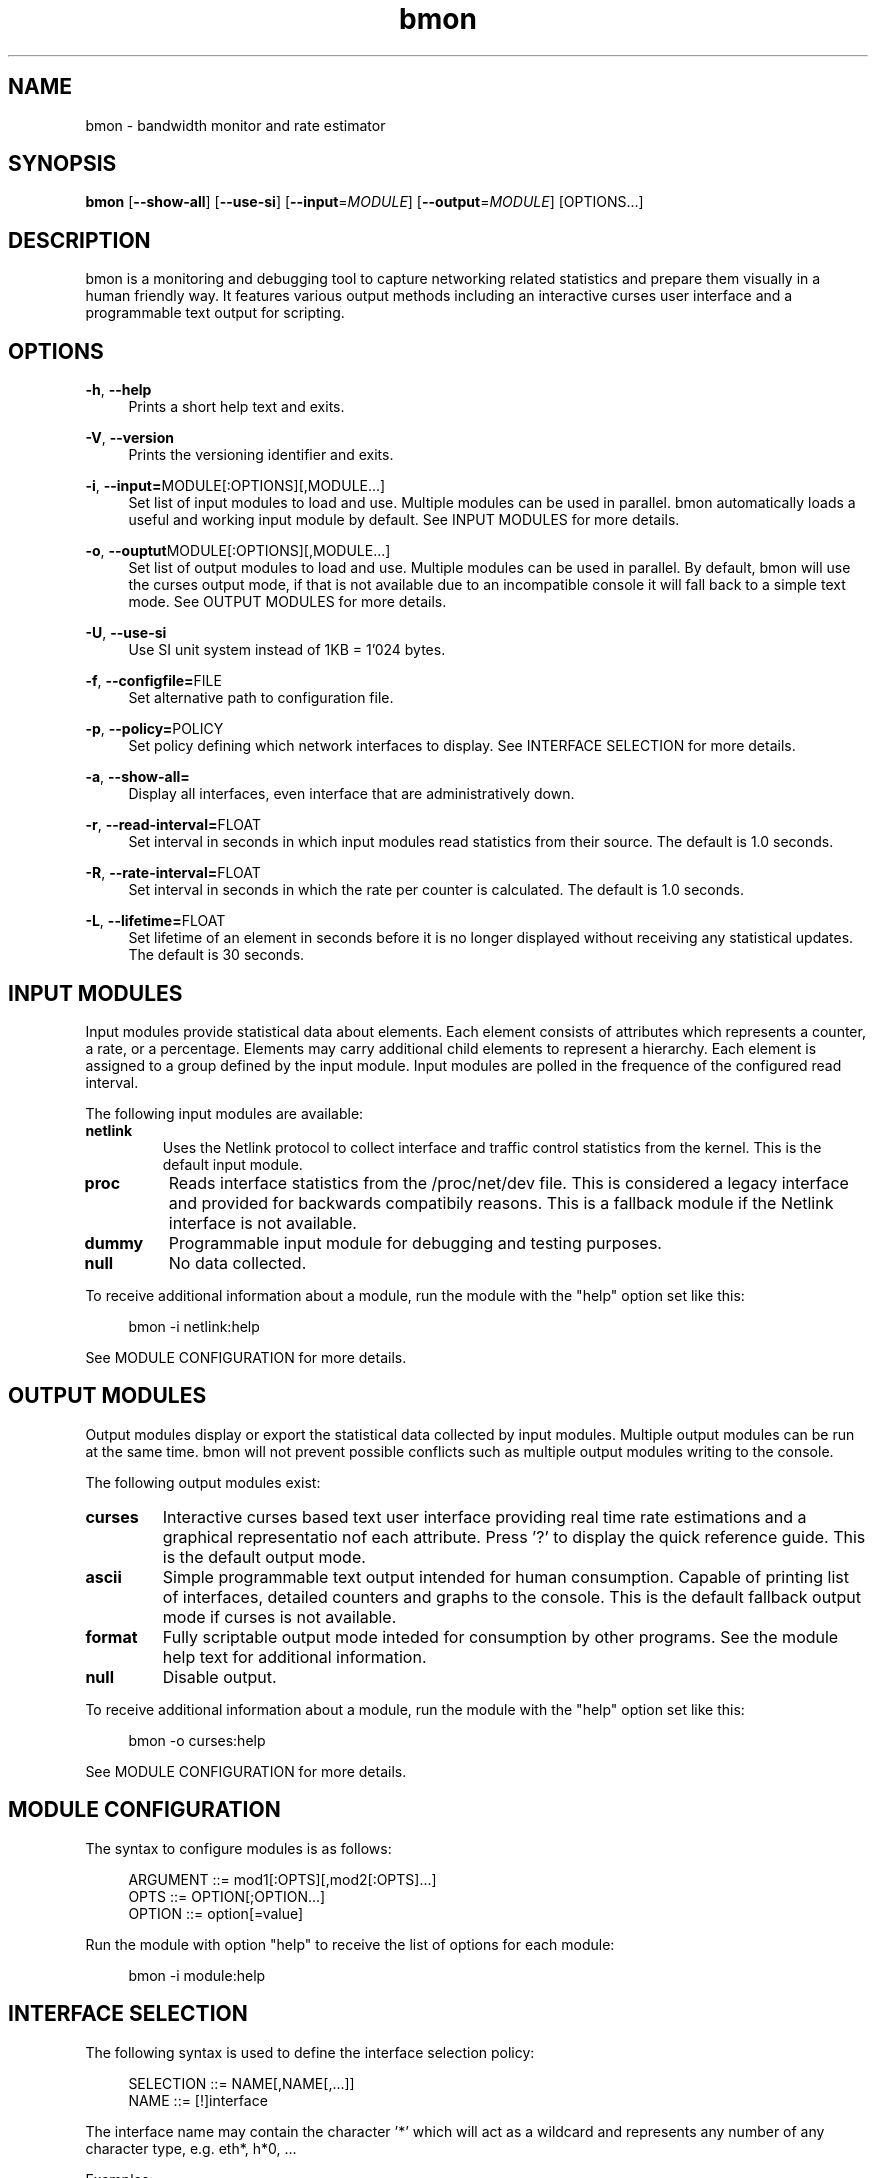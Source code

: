 .TH "bmon" "8" "" "Bandwidth Monitor" "bmon"
.SH "NAME"
bmon \- bandwidth monitor and rate estimator
.SH "SYNOPSIS"
.B bmon
[\fB\-\-show\-all\fR]
[\fB\-\-use\-si\fR]
[\fB\-\-input\fR=\fIMODULE\fR]
[\fB\-\-output\fR=\fIMODULE\fR]
[OPTIONS...]

.SH "DESCRIPTION"
bmon is a monitoring and debugging tool to capture networking related
statistics and prepare them visually in a human friendly way. It
features various output methods including an interactive curses user
interface and a programmable text output for scripting.

.SH "OPTIONS"
.PP
\fB -h\fR, \fB\-\-help\fR
.RS 4
Prints a short help text and exits\&.
.RE
.PP
\fB -V\fR, \fB\-\-version\fR
.RS 4
Prints the versioning identifier and exits\&.
.RE
.PP
\fB -i\fR, \fB\-\-input=\fRMODULE[:OPTIONS][,MODULE...]
.RS 4
Set list of input modules to load and use. Multiple modules can be used
in parallel. bmon automatically loads a useful and working input module
by default. See INPUT MODULES for more details.
.RE
.PP
\fB -o\fR, \fB\-\-ouptut\fRMODULE[:OPTIONS][,MODULE...]
.RS 4
Set list of output modules to load and use. Multiple modules can be used
in parallel. By default, bmon will use the curses output mode, if that is
not available due to an incompatible console it will fall back to a simple
text mode. See OUTPUT MODULES for more details.
.RE
.PP
\fB -U\fR, \fB\-\-use\-si\fR
.RS 4
Use SI unit system instead of 1KB = 1'024 bytes.
.RE
.PP
\fB -f\fR, \fB\-\-configfile=\fRFILE
.RS 4
Set alternative path to configuration file.
.RE
.PP
\fB -p\fR, \fB\-\-policy=\fRPOLICY
.RS 4
Set policy defining which network interfaces to display. See
INTERFACE SELECTION for more details.
.RE
.PP
\fB -a\fR, \fB\-\-show\-all=\fR
.RS 4
Display all interfaces, even interface that are administratively down.
.RE
.PP
\fB -r\fR, \fB\-\-read\-interval=\fRFLOAT
.RS 4
Set interval in seconds in which input modules read statistics from their
source. The default is 1.0 seconds.
.RE
.PP
\fB -R\fR, \fB\-\-rate\-interval=\fRFLOAT
.RS 4
Set interval in seconds in which the rate per counter is calculated.
The default is 1.0 seconds.
.RE
.PP
\fB -L\fR, \fB\-\-lifetime=\fRFLOAT
.RS 4
Set lifetime of an element in seconds before it is no longer displayed
without receiving any statistical updates. The default is 30 seconds.
.RE

.SH "INPUT MODULES"
.PP
Input modules provide statistical data about elements. Each element consists
of attributes which represents a counter, a rate, or a percentage. Elements
may carry additional child elements to represent a hierarchy. Each element is
assigned to a group defined by the input module. Input modules are polled in
the frequence of the configured read interval.
.PP
The following input modules are available:
.TP
\fBnetlink\fR
Uses the Netlink protocol to collect interface and traffic control statistics
from the kernel. This is the default input module.

.TP
\fBproc\fR
Reads interface statistics from the /proc/net/dev file. This is considered a
legacy interface and provided for backwards compatibily reasons. This is a
fallback module if the Netlink interface is not available.

.TP
\fBdummy\fR
Programmable input module for debugging and testing purposes.

.TP
\fBnull\fR
No data collected.

.PP
To receive additional information about a module, run the module with the
"help" option set like this:

.PP
.RS 4
bmon \-i netlink:help
.RE

See MODULE CONFIGURATION for more details.

.SH "OUTPUT MODULES"
.PP
Output modules display or export the statistical data collected by input
modules. Multiple output modules can be run at the same time. bmon will
not prevent possible conflicts such as multiple output modules writing to
the console.
.PP
The following output modules exist:

.TP
\fBcurses\fR
Interactive curses based text user interface providing real time rate
estimations and a graphical representatio nof each attribute. Press '?'
to display the quick reference guide. This is the default output mode.

.TP
\fBascii\fR
Simple programmable text output intended for human consumption. Capable
of printing list of interfaces, detailed counters and graphs to the
console. This is the default fallback output mode if curses is not
available.

.TP
\fBformat\fR
Fully scriptable output mode inteded for consumption by other programs.
See the module help text for additional information.

.TP
\fBnull\fR
Disable output.

.PP
To receive additional information about a module, run the module with the
"help" option set like this:

.PP
.RS 4
bmon \-o curses:help
.RE

See MODULE CONFIGURATION for more details.

.SH "MODULE CONFIGURATION"
.PP
The syntax to configure modules is as follows:
.PP
.RS 4
ARGUMENT ::= mod1[:OPTS][,mod2[:OPTS]...]
.br
OPTS     ::= OPTION[;OPTION...]
.br
OPTION   ::= option[=value]
.RE

.PP
Run the module with option "help" to receive the list of options for each
module:

.PP
.RS 4
bmon -i module:help
.RE

.SH "INTERFACE SELECTION"
.PP
The following syntax is used to define the interface selection policy:
.PP
.RS 4
SELECTION ::= NAME[,NAME[,...]]
.br
NAME      ::= [!]interface
.RE

.PP
The interface name may contain the character '*' which will act as a wildcard
and represents any number of any character type, e.g. eth*, h*0, ...

.PP
Examples:

.PP
.RS 4
lo,eth0,eth1
.br
eth*,!eth0
.RE

.SH "EXAMPLES"
.PP
To run bmon in curses mode monitoring the interfaces eth0
and eth1:
.PP
.RS 4
\fBbmon \-p eth0,eth1 \-o curses\fP
.RE

.SH "FILES"
/etc/bmon.conf
.br
$HOME/.bmonrc

.SH "SEE ALSO"
.PP
\fBip\fR(8),
\fBnetstat\fR(8),
\fBifconfig\fR(8),
\fBnetlink\fR(7),

.SH "AUTHOR"
Thomas Graf <tgraf@suug.ch>
